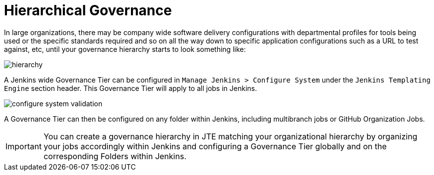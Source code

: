 = Hierarchical Governance

In large organizations, there may be company wide software delivery configurations with departmental profiles for tools being used or the specific standards required and so on all the way down to specific application configurations such as a URL to test against, etc, until your governance hierarchy starts to look something like:

image::hierarchy.png[]

A Jenkins wide Governance Tier can be configured in `Manage Jenkins > Configure System` under the `Jenkins Templating Engine` section header.  This Governance Tier will apply to all jobs in Jenkins.

image::configure_system_validation.png[]

A Governance Tier can then be configured on any folder within Jenkins, including multibranch jobs or GitHub Organization Jobs.

[IMPORTANT]
====
You can create a governance hierarchy in JTE matching your organizational hierarchy by organizing your jobs accordingly within Jenkins and configuring a Governance Tier globally and on the corresponding Folders within Jenkins.
====